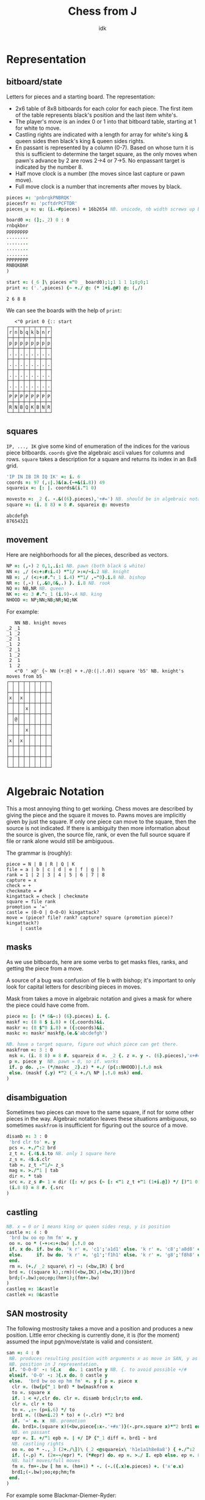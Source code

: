 #+title: Chess from J
#+subtitle: idk
#+OPTIONS: author:nil num:nil
#+HTML_HEAD: <link rel="stylesheet" href="../format/css.css" />
#+HTML_HEAD: <link rel="icon" type="image/png" href="../images/icon.png" />


* Representation

** bitboard/state

Letters for pieces and a starting board. The representation:
+ 2x6 table of 8x8 bitboards for each color for each piece. The first
  item of the table represents black's position and the last item
  white's. 
+ The player's move is an index 0 or 1 into that bitboard table,
  starting at 1 for white to move.
+ Castling rights are indicated with a length for array for white's
  king & queen sides then black's king & queen sides rights.
+ En passant is represented by a column (0-7). Based on whose turn it
  is this is sufficient to determine the target square, as the only
  moves when pawn's advance by 2 are rows 2->4 or 7->5. No enpassant
  target is indicated by the number 8.
+ Half move clock is a number (the moves since last capture or pawn move).
+ Full move clock is a number that increments after moves by black.

#+name: basics
#+begin_src J :session :exports code
pieces =: 'pnbrqkPNBRQK'
piecesfr =: 'pcftdrPCFTDR'
pieces_u =: u: (i.-#pieces) + 16b2654 NB. unicode, nb width screws up boxing

board0 =: (];._2) 0 : 0
rnbqkbnr
pppppppp
........
........
........
........
PPPPPPPP
RNBQKBNR
)

start =: (_6 ]\ pieces ="0 _ board0);1;1 1 1 1;8;0;1
print =: ('.',pieces) {~ +./ @: (* 1+i.@#) @: (,/)
#+end_src

#+RESULTS: basics
: 2 6 8 8

We can see the boards with the help of ~print~:

#+begin_src J :session :exports results :verb 0!:1
<"0 print 0 {:: start
#+end_src

#+RESULTS:
#+begin_example
   <"0 print 0 {:: start
┌─┬─┬─┬─┬─┬─┬─┬─┐
│r│n│b│q│k│b│n│r│
├─┼─┼─┼─┼─┼─┼─┼─┤
│p│p│p│p│p│p│p│p│
├─┼─┼─┼─┼─┼─┼─┼─┤
│.│.│.│.│.│.│.│.│
├─┼─┼─┼─┼─┼─┼─┼─┤
│.│.│.│.│.│.│.│.│
├─┼─┼─┼─┼─┼─┼─┼─┤
│.│.│.│.│.│.│.│.│
├─┼─┼─┼─┼─┼─┼─┼─┤
│.│.│.│.│.│.│.│.│
├─┼─┼─┼─┼─┼─┼─┼─┤
│P│P│P│P│P│P│P│P│
├─┼─┼─┼─┼─┼─┼─┼─┤
│R│N│B│Q│K│B│N│R│
└─┴─┴─┴─┴─┴─┴─┴─┘
#+end_example

** squares

~IP, ..., IK~ give some kind of enumeration of the indices for the
various piece bitboards. ~coords~ give the algebraic ascii values for
columns and rows. ~square~ takes a description for a square and
returns its index in an 8x8 grid.

#+name: squares
#+begin_src J :session :exports both
'IP IN IB IR IQ IK' =: i. 6
coords =: 97 (,:|.)&(a.{~+&(i.8)) 49
squareix =: [: |. coords&(i."1 0)

movesto =: _2 {. -.&((6}.pieces),'+#=') NB. should be in algebraic notation section?
square =: (i. 8 8) = 8 #. squareix @: movesto
#+end_src

#+RESULTS:
: abcdefgh
: 87654321

** movement

Here are neighborhoods for all the pieces, described as vectors.

#+name: neighborhoods
#+begin_src J :session :exports both
NP =: (,-) 2 0,1,.i:1 NB. pawn (both black & white)
NN =: ,/ (<:+:#:i.4) *"1/ >:=/~i.2 NB. knight
NB =: ,/ (<:+:#.^:_1 i.4) *"1/ ,~"0}.i.8 NB. bishop
NR =: (,-) (,.&0,0&,.) }. i.8 NB. rook
NQ =: NB,NR NB. queen
NK =: <: 3 #.^:_1 (i.9)-.4 NB. king
NHOOD =: NP;NN;NB;NR;NQ;NK
#+end_src

For example:

#+begin_src J :session :exports results :verb 0!:1
NN NB. knight moves
<"0 ' x@' {~ NN (+:@] + +./@:(|.!.0)) square 'b5' NB. knight's moves from b5
#+end_src

#+RESULTS:
#+begin_example
   NN NB. knight moves
_2 _1
_1 _2
_2  1
_1  2
 2 _1
 1 _2
 2  1
 1  2
   <"0 ' x@' {~ NN (+:@] + +./@:(|.!.0)) square 'b5' NB. knight's moves from b5
┌─┬─┬─┬─┬─┬─┬─┬─┐
│ │ │ │ │ │ │ │ │
├─┼─┼─┼─┼─┼─┼─┼─┤
│x│ │x│ │ │ │ │ │
├─┼─┼─┼─┼─┼─┼─┼─┤
│ │ │ │x│ │ │ │ │
├─┼─┼─┼─┼─┼─┼─┼─┤
│ │@│ │ │ │ │ │ │
├─┼─┼─┼─┼─┼─┼─┼─┤
│ │ │ │x│ │ │ │ │
├─┼─┼─┼─┼─┼─┼─┼─┤
│x│ │x│ │ │ │ │ │
├─┼─┼─┼─┼─┼─┼─┼─┤
│ │ │ │ │ │ │ │ │
├─┼─┼─┼─┼─┼─┼─┼─┤
│ │ │ │ │ │ │ │ │
└─┴─┴─┴─┴─┴─┴─┴─┘
#+end_example

* Algebraic Notation

This a most annoying thing to get working. Chess moves are described
by giving the piece and the square it moves to. Pawns moves are
implicitly given by just the square. If only one piece can move to the
square, then the source is not indicated. If there is ambiguity then
more information about the source is given, the source file, rank, or
even the full source square if file or rank alone would still be
ambiguous.

The grammar is (roughly):

#+begin_example
piece = N | B | R | Q | K
file = a | b | c | d | e | f | g | h
rank = 1 | 2 | 3 | 4 | 5 | 6 | 7 | 8
capture = x
check = +
checkmate = #
kingattack = check | checkmate
square = file rank
promotion = '='
castle = (O-O | O-O-O) kingattack?
move = (piece? file? rank? capture? square (promotion piece)? kingattack?)
     | castle
#+end_example

** masks

As we use bitboards, here are some verbs to get masks files, ranks,
and getting the piece from a move.

A source of a bug was confusion of file b with bishop; it's important
to only look for capital letters for describing pieces in moves.

Mask from takes a move in algebraic notation and gives a mask for
where the piece could have come from.

#+name: masks
#+begin_src J :session :exports both
piece =: [: (* 6&~:) (6}.pieces) i. {.
maskf =: (8 8 $ i.8) = ({.coords)&i.
maskr =: (8 $"0 i.8) = ({:coords)&i.
maskc =: maskr`maskf@.(e.&'abcdefgh')

NB. have a target square, figure out which piece can get there.
maskfrom =: 3 : 0
 msk =. (i. 8 8) = 8 #. squareix d =. _2 {. z =. y -. (6}.pieces),'x+#='
 p =. piece y  NB. pawn = 0, so if. works
 if. p do. ,:~ (*/maskc _2}.z) * +./ (p{::NHOOD)|.!.0 msk
 else. (maskf {.y) *"2 (_4 +./\ NP |.!.0 msk) end.
)
#+end_src

** disambiguation

Sometimes two pieces can move to the same square, if not for some
other pieces in the way. Algebraic notation leaves these situations
ambiguous, so sometimes ~maskfrom~ is insufficient for figuring out
the source of a move.

#+name: disambiguation
#+begin_src J :session :exports both
disamb =: 3 : 0
 'brd clr to' =. y
 pcs =. +./^:2 brd
 z_t =. {.4$.$.to NB. only 1 square here
 z_s =. 4$.$.clr
 tab =. z_t -"1/~ z_s
 mag =. >./"1 | tab
 dir =. * tab
 src =. z_s #~ 1 = dir ([: +/ pcs {~ [: <"1 z_t +"1 (1+i.@]) */ [)"1 0 mag
 (i.8 8) = 8 #. {.src
)
#+end_src

** castling

#+name: castling
#+begin_src J :session :exports both
NB. x = 0 or 1 means king or queen sides resp, y is position
castle =: 4 : 0
 'brd bw oo ep hm fm' =. y
 oo =. oo * (-+:<:+:bw) |.!.0 oo
 if. x do. if. bw do. 'k r' =. 'c1';'a1d1' else. 'k r' =. 'c8';'a8d8' end.
 else.     if. bw do. 'k r' =. 'g1';'f1h1' else. 'k r' =. 'g8';'f8h8' end.
 end.
 rm =. (+./ _2 square\ r) ~: (<bw,IR) { brd
 brd =. ((square k),:rm)((<bw,IK),(<bw,IR))}brd
 brd;(-.bw);oo;ep;(hm+1);(fm+-.bw)
)
castleq =: 1&castle
castlek =: 0&castle
#+end_src

** SAN mostrosity

The following mostrosity takes a move and a position and produces a
new position. Little error checking is currently done, it is (for the
moment) assumed the input pgn/move/state is valid and consistent.

#+name: san-monstrosity
#+begin_src J :session :exports both
san =: 4 : 0
 NB. produces resulting position with arguments x as move in SAN, y as
 NB. position in J representation.
 if. 'O-O-O' -: 5{.x   do. 1 castle y NB. {. to avoid possible +/#
 elseif. 'O-O' -: 3{.x do. 0 castle y
 else.  'brd bw oo ep hm fm' =. y [ p =. piece x
  clr =. (bw{p{"_1 brd) * bw{maskfrom x
  to =. square x
  if. 1 < +/,clr do. clr =. disamb brd;clr;to end.
  clr =. clr + to
  to =. ,:~ (p=i.6) */ to
  brd1 =. ((bw=i.2) * to) + (-.clr) *"2 brd
  if. '=' e. x  NB. promotion  
  do. brd1=.(square x)(<bw,piece{:x-.'+#x')}(-.pr=.square x)*"2 brd1 end.
  NB. en passant
  epr =. I. +/"1 epb =. | +/ IP {"_1 diff =. brd1 - brd
  NB. castling rights
  oo =. oo * -.,_3 (2+./\])\ (_2 <@squareix\ 'h1e1a1h8e8a8') { +./^:2 | diff
  if. (-.p) *. (2=-~/epr) *. (*#epr) do. ep =. >./ I. epb else. ep =. 8 end.
  NB. half moves/full moves
  fm =. fm+-.bw [ hm =. (hm+1) * -. (-.({.x)e.pieces) +. ('x'e.x)
  brd1;(-.bw);oo;ep;hm;fm
 end.
)
#+end_src

For example some Blackmar-Diemer-Ryder:

#+begin_src J :session :exports results :verb 0!:1
<"0 print 0 {:: 'Qxd4' san 'Qxf3' san 'exf3' san 'f3' san 'Nf6' san 'Nc3' san 'dxe4' san 'd4' san 'd5' san 'e4' san start
#+end_src

#+RESULTS:
#+begin_example
   <"0 print 0 {:: 'Qxd4' san 'Qxf3' san 'exf3' san 'f3' san 'Nf6' san 'Nc3' san 'dxe4' san 'd4' san 'd5' san 'e4' san start
┌─┬─┬─┬─┬─┬─┬─┬─┐
│r│n│b│.│k│b│.│r│
├─┼─┼─┼─┼─┼─┼─┼─┤
│p│p│p│.│p│p│p│p│
├─┼─┼─┼─┼─┼─┼─┼─┤
│.│.│.│.│.│n│.│.│
├─┼─┼─┼─┼─┼─┼─┼─┤
│.│.│.│.│.│.│.│.│
├─┼─┼─┼─┼─┼─┼─┼─┤
│.│.│.│q│.│.│.│.│
├─┼─┼─┼─┼─┼─┼─┼─┤
│.│.│N│.│.│Q│.│.│
├─┼─┼─┼─┼─┼─┼─┼─┤
│P│P│P│.│.│.│P│P│
├─┼─┼─┼─┼─┼─┼─┼─┤
│R│.│B│.│K│B│N│R│
└─┴─┴─┴─┴─┴─┴─┴─┘
#+end_example

* PGN

Need to figure out all what I'd like to be able to do with pgns, but
for now we can take the move part of the PGN and get all the positions
of a game.

#+name: pgn
#+begin_src J :session :exports both
del_brak =: ] #~ 0 = [: (+. _1&(|.!.0)) [: +/\ (-/@:(=/))
del_com =: (-.&'?!')&.>
del_num =: #~ ('.' ~: {:)&>
pgn_clean =: {{ '()' del_brak '{}' del_brak ' ' (I. LF=y)} y }}
pgn_nonmoves =: a:,'1-0';'0-1';'1/2-1/2'
pgn_moves =: {{ del_num del_com (<;._1 ' ',pgn_clean y) -. pgn_nonmoves }}

NB. x =. x -. '?! ' NB. remove move quality commentary
game_of_pgn =: 3 : 0
 moves =. pgn_moves y
 fens =. < brd =. start
 for_move. moves do.
   fens =. fens,<brd =. (>move) san brd
 end.
)

pgn_key =: > @: {. @: (<;._1)~ '[ '&(+./ @: (=/))
pgn_val =: strtok
pgn_db =: <;.1~ '[Event'&E.
pgn_moves_sec =: I. @: ((LF,'1.')&E.)

ppgn =: 3 : 0
NB. remove abandoned?
 j =. {. (<:#y),~moves_moves_sec y=.y,LF
 tagpairs =. (pgn_key;pgn_val);._2 j {. y
 movetext =. (j }. y) -. LF
 tagpairs ; movetext
)
#+end_src

* DB

#+name: db
#+begin_src J :session :exports both

#+end_src

* FEN

It's (clearly) useful to be able to input and output postions in FEN
format. FEN encodes positions with a string describing the board rank
by rank, from the 8th forward separated by ~/~, with lower case for
black, upper case for white, and empty space encoded by the number of
consecutive empty squares. Turn is indicated by ~b | w~, castling
rights by ~KQkq~. There is a possible en passant target square, and
lastly half moves & full moves. The absence of castling rights or en
passant squares is given by ~-~.

#+name: fen
#+begin_src J :session :exports both
NB. FEN helpers
rleb =: (0&{::#1&{::)`([:":0&{::)@.('.'-:1&{::)
rldb =: ]`('.'#~".)@.(e.&({:coords))
rle =: ([: < [: rleb (#;{.));.1~ 1,2 ~:/\ ]
rld =: [: ([:;<@rldb"0);._1 '/',]
efen =: [: > [: (([,'/',])&.>)/ [: <@;@rle"1 print
dfen =: (_6]\i.#pieces) =/ pieces i. rld

fen_of =: 3 : 0
 NB. fen from our representation
 'brd bw oo ep hm fm' =. y
 oo =. (0<+/oo){::'-';oo#'KQkq'
 ep =. (ep~:8){::'-';(ep{({.coords),'-'),(bw{'36')
 ;:^:_1 (efen brd);(bw{'bw');oo;ep;hm;&":fm
)

pos_of =: 3 : 0
 NB. our representation from a fen
 'brd bw oo ep hm fm' =. <;._1 ' ',y
 NB. careful that bw isn't array?
 (dfen brd);('w'={.bw);('KQkq'e.oo);({:(squareix :: 8:)ep);hm;&".fm
)

NB. fen to encode, fen^:_1 to decode
fen =: fen_of :. pos_of
#+end_src

#+RESULTS: fen

#+begin_src J :session :exports results :verb 0!:1
fen 'Qxd4' san 'Qxf3' san 'exf3' san 'f3' san 'Nf6' san 'Nc3' san 'dxe4' san 'd4' san 'd5' san 'e4' san start
start -: ]&.:fen start
#+end_src

#+RESULTS:
:    fen 'Qxd4' san 'Qxf3' san 'exf3' san 'f3' san 'Nf6' san 'Nc3' san 'dxe4' san 'd4' san 'd5' san 'e4' san start
: rnb1kb1r/ppp1pppp/5n2/8/3q4/2N2Q2/PPP3PP/R1B1KBNR w KQkq - 0 6
:    start -: ]&.:fen start
: 1

* Eval

Want to send positions to stockfish to analyze. Stockfish works from
something called a UCI (universal chess interface). Text in and text
out.

First command ~uci~ should be sent. Position can be set from ~position
fen <fen>~. ~go~ is used to start off an analysis. Can specify
depth/move time/others.

Some links: 
+ https://gist.github.com/aliostad/f4470274f39d29b788c1b09519e67372
  (this seems to be the UCI spec in github gist)
+ https://chess.stackexchange.com/questions/12580/working-with-uci-protocol-coding

Can use foreign ~2!:2~ to spawn stockfish. This foreign returns two
file numbers that are connected to stdin/stdout of subprocess (what
about stderr?). They can be closed by ~1!:22~ when it's all done.

On second thought, 2!:2 kinda sucks. Will use scheme for now. 


* Final program

#+begin_src J :session :tangle chess.ijs :noweb yes
coclass 'jchess'

NB. core representation
<<basics>>

<<squares>>

<<neighborhoods>>

NB. algebraic notation
<<masks>>

<<castling>>

<<disambiguation>>

<<san-monstrosity>>

NB. fen, obvi
<<fen>>

NB. pgn, obvi
<<pgn>>

<<db>>

NB. fen_z_ =: fen_jchess_
NB. print_z_ =: print_jchess_
NB. san_z_ =: san_jchess_
NB. start_z_ =: start_jchess_
#+end_src

